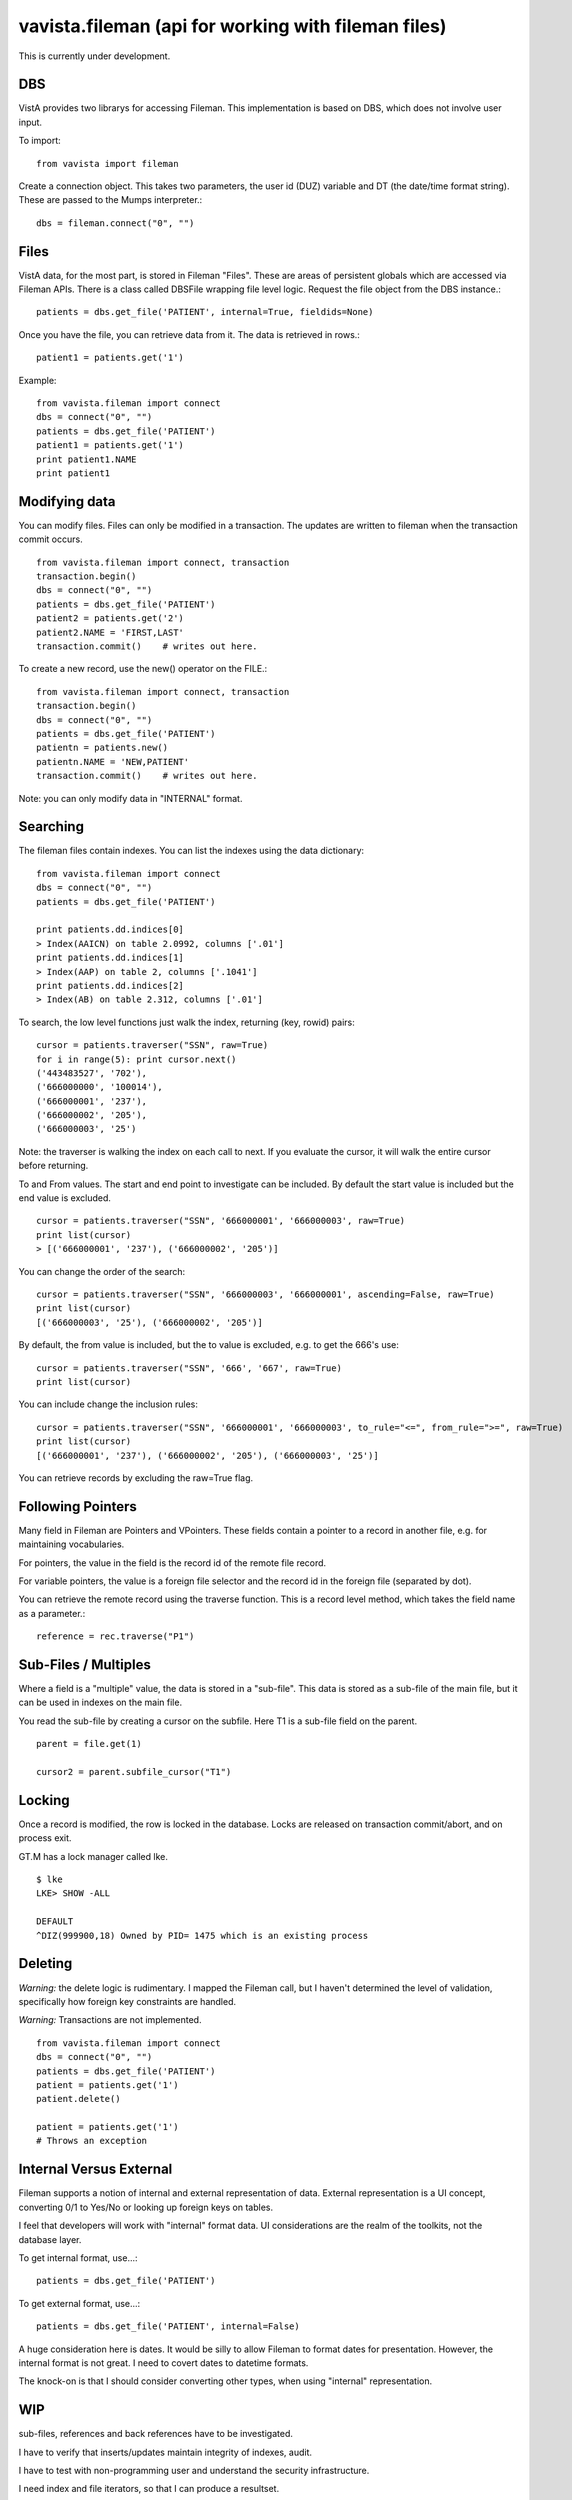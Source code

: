 
vavista.fileman (api for working with fileman files)
====================================================

This is currently under development. 

DBS
---

VistA provides two librarys for accessing Fileman. This implementation is based
on DBS, which does not involve user input.

To import::

    from vavista import fileman

Create a connection object. This takes two parameters, the user id (DUZ) variable and
DT (the date/time format string). These are passed to the Mumps interpreter.::

    dbs = fileman.connect("0", "")

Files
-----

VistA data, for the most part, is stored in Fileman "Files". These are areas
of persistent globals which are accessed via Fileman APIs. There is a class
called DBSFile wrapping file level logic. Request the file object from the
DBS instance.::

    patients = dbs.get_file('PATIENT', internal=True, fieldids=None)

Once you have the file, you can retrieve data from it. The data is retrieved
in rows.::

    patient1 = patients.get('1')

Example::

    from vavista.fileman import connect
    dbs = connect("0", "")
    patients = dbs.get_file('PATIENT')
    patient1 = patients.get('1')
    print patient1.NAME
    print patient1

Modifying data
--------------

You can modify files. Files can only be modified in a transaction. The
updates are written to fileman when the transaction commit occurs.

::

    from vavista.fileman import connect, transaction
    transaction.begin()
    dbs = connect("0", "")
    patients = dbs.get_file('PATIENT')
    patient2 = patients.get('2')
    patient2.NAME = 'FIRST,LAST'
    transaction.commit()    # writes out here.

To create a new record, use the new() operator on the FILE.::

    from vavista.fileman import connect, transaction
    transaction.begin()
    dbs = connect("0", "")
    patients = dbs.get_file('PATIENT')
    patientn = patients.new()
    patientn.NAME = 'NEW,PATIENT'
    transaction.commit()    # writes out here.


Note: you can only modify data in "INTERNAL" format.

Searching
---------

The fileman files contain indexes. You can list the indexes using the data
dictionary::

    from vavista.fileman import connect
    dbs = connect("0", "")
    patients = dbs.get_file('PATIENT')

    print patients.dd.indices[0]
    > Index(AAICN) on table 2.0992, columns ['.01']
    print patients.dd.indices[1]
    > Index(AAP) on table 2, columns ['.1041']
    print patients.dd.indices[2]
    > Index(AB) on table 2.312, columns ['.01']

To search, the low level functions just walk the index, returning (key, rowid)
pairs::

    cursor = patients.traverser("SSN", raw=True)
    for i in range(5): print cursor.next()
    ('443483527', '702'),
    ('666000000', '100014'),
    ('666000001', '237'),
    ('666000002', '205'),
    ('666000003', '25')

Note: the traverser is walking the index on each call to next. If you evaluate
the cursor, it will walk the entire cursor before returning.

To and From values. The start and end point to investigate can be included.
By default the start value is included but the end value is excluded. ::

    cursor = patients.traverser("SSN", '666000001', '666000003', raw=True)
    print list(cursor)
    > [('666000001', '237'), ('666000002', '205')]

You can change the order of the search::

    cursor = patients.traverser("SSN", '666000003', '666000001', ascending=False, raw=True)
    print list(cursor)
    [('666000003', '25'), ('666000002', '205')]

By default, the from value is included, but the to value is excluded, e.g. to get
the 666's use::

    cursor = patients.traverser("SSN", '666', '667', raw=True)
    print list(cursor)

You can include change the inclusion rules::

    cursor = patients.traverser("SSN", '666000001', '666000003', to_rule="<=", from_rule=">=", raw=True)
    print list(cursor)
    [('666000001', '237'), ('666000002', '205'), ('666000003', '25')]

You can retrieve records by excluding the raw=True flag.

Following Pointers
------------------

Many field in Fileman are Pointers and VPointers. These fields contain a pointer
to a record in another file, e.g. for maintaining vocabularies.

For pointers, the value in the field is the record id of the remote file record.

For variable pointers, the value is a foreign file selector and the record id in the
foreign file (separated by dot).

You can retrieve the remote record using the traverse function. This is a record
level method, which takes the field name as a parameter.::

        reference = rec.traverse("P1")

Sub-Files / Multiples
---------------------

Where a field is a "multiple" value, the data is stored in a "sub-file". This data
is stored as a sub-file of the main file, but it can be used in indexes on the
main file.

You read the sub-file by creating a cursor on the subfile. Here T1 is a sub-file field
on the parent.

::

        parent = file.get(1)

        cursor2 = parent.subfile_cursor("T1")


Locking
-------

Once a record is modified, the row is locked in the database. Locks are
released on transaction commit/abort, and on process exit.

GT.M has a lock manager called lke. 

::

    $ lke
    LKE> SHOW -ALL

    DEFAULT
    ^DIZ(999900,18) Owned by PID= 1475 which is an existing process


Deleting
--------

*Warning:* the delete logic is rudimentary. I mapped the Fileman call, but I
haven't determined the level of validation, specifically how foreign key
constraints are handled.

*Warning:* Transactions are not implemented.

::

    from vavista.fileman import connect
    dbs = connect("0", "")
    patients = dbs.get_file('PATIENT')
    patient = patients.get('1')
    patient.delete()

    patient = patients.get('1')
    # Throws an exception

Internal Versus External
------------------------

Fileman supports a notion of internal and external representation of data.
External representation is a UI concept, converting 0/1 to Yes/No or looking
up foreign keys on tables.

I feel that developers will work with "internal" format data. UI considerations
are the realm of the toolkits, not the database layer.

To get internal format, use...::

    patients = dbs.get_file('PATIENT')

To get external format, use...::
    
    patients = dbs.get_file('PATIENT', internal=False)

A huge consideration here is dates. It would be silly to allow Fileman to
format dates for presentation. However, the internal format is not great.
I need to covert dates to datetime formats.

The knock-on is that I should consider converting other types, when using
"internal" representation.

WIP
---

sub-files, references and back references have to be investigated.

I have to verify that inserts/updates maintain integrity of indexes, audit.

I have to test with non-programming user and understand the security 
infrastructure.

I need index and file iterators, so that I can produce a resultset.

I need flags to get() and new() to use internal instead of external form data.

I need functions to create simple tables so that I can build automated
tests.

How to delete records. Seems to be classic api, but no DBS api call.
There also seems to be no interactive option.

There doesn't seem to be an api to create files. You seem to have to
create them interactively, and then dump the globals. 

The idea of presenting the mumps values to the application is not
sound. Use the fieldtypes in the data dictionary to convert between
the fileman storage and the python space.
